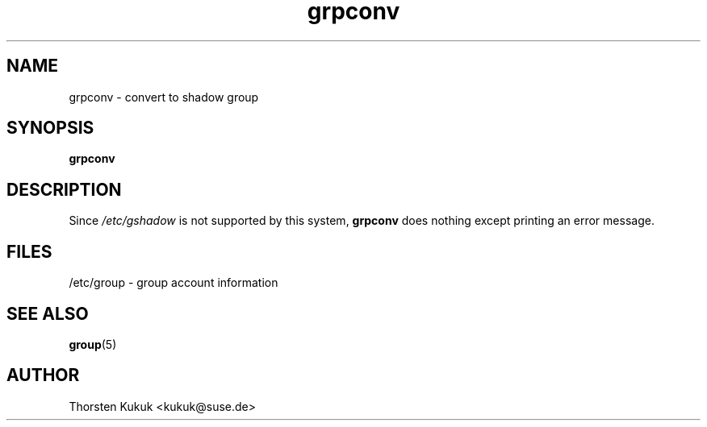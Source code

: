 .\" -*- nroff -*-
.\" Copyright (C) 2004 Thorsten Kukuk
.\" Author: Thorsten Kukuk <kukuk@suse.de>
.\"
.\" This program is free software; you can redistribute it and/or modify
.\" it under the terms of the GNU General Public License version 2 as
.\" published by the Free Software Foundation.
.\"
.\" This program is distributed in the hope that it will be useful,
.\" but WITHOUT ANY WARRANTY; without even the implied warranty of
.\" MERCHANTABILITY or FITNESS FOR A PARTICULAR PURPOSE.  See the
.\" GNU General Public License for more details.
.\"
.\" You should have received a copy of the GNU General Public License
.\" along with this program; if not, write to the Free Software Foundation,
.\" Inc., 59 Temple Place - Suite 330, Boston, MA 02111-1307, USA.
.\"
.TH grpconv 8 "January 2004" "pwdutils"
.SH NAME
grpconv \- convert to shadow group
.SH SYNOPSIS
.TP 5
\fBgrpconv\fR
.SH DESCRIPTION
Since \fI/etc/gshadow\fR is not supported by this system,
\fBgrpconv\fR does nothing except printing an error message.
.SH FILES
/etc/group \- group account information
.SH SEE ALSO
.BR group (5)
.SH AUTHOR
Thorsten Kukuk <kukuk@suse.de>
